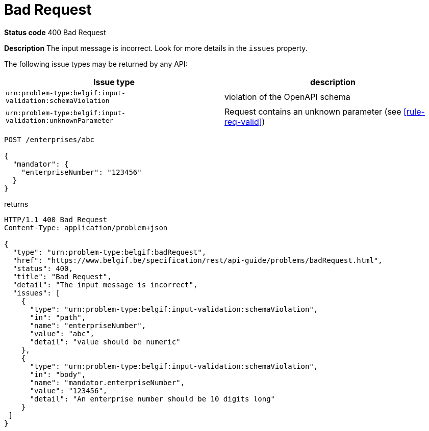 = Bad Request
:nofooter:

*Status code* 400 Bad Request

*Description* The input message is incorrect. Look for more details in the `issues` property.

The following issue types may be returned by any API:

|===
| Issue type | description

|`urn:problem-type:belgif:input-validation:schemaViolation`| violation of the OpenAPI schema
|`urn:problem-type:belgif:input-validation:unknownParameter` | Request contains an unknown parameter (see <<rule-req-valid>>)
|===

```
POST /enterprises/abc

{
  "mandator": {
    "enterpriseNumber": "123456"
  }
}
```

returns

```
HTTP/1.1 400 Bad Request
Content-Type: application/problem+json

{
  "type": "urn:problem-type:belgif:badRequest",
  "href": "https://www.belgif.be/specification/rest/api-guide/problems/badRequest.html",
  "status": 400,
  "title": "Bad Request",
  "detail": "The input message is incorrect",
  "issues": [
    {
      "type": "urn:problem-type:belgif:input-validation:schemaViolation",
      "in": "path",
      "name": "enterpriseNumber",
      "value": "abc",
      "detail": "value should be numeric"
    },
    {
      "type": "urn:problem-type:belgif:input-validation:schemaViolation",
      "in": "body",
      "name": "mandator.enterpriseNumber",
      "value": "123456",
      "detail": "An enterprise number should be 10 digits long"
    }
 ]
}
```
